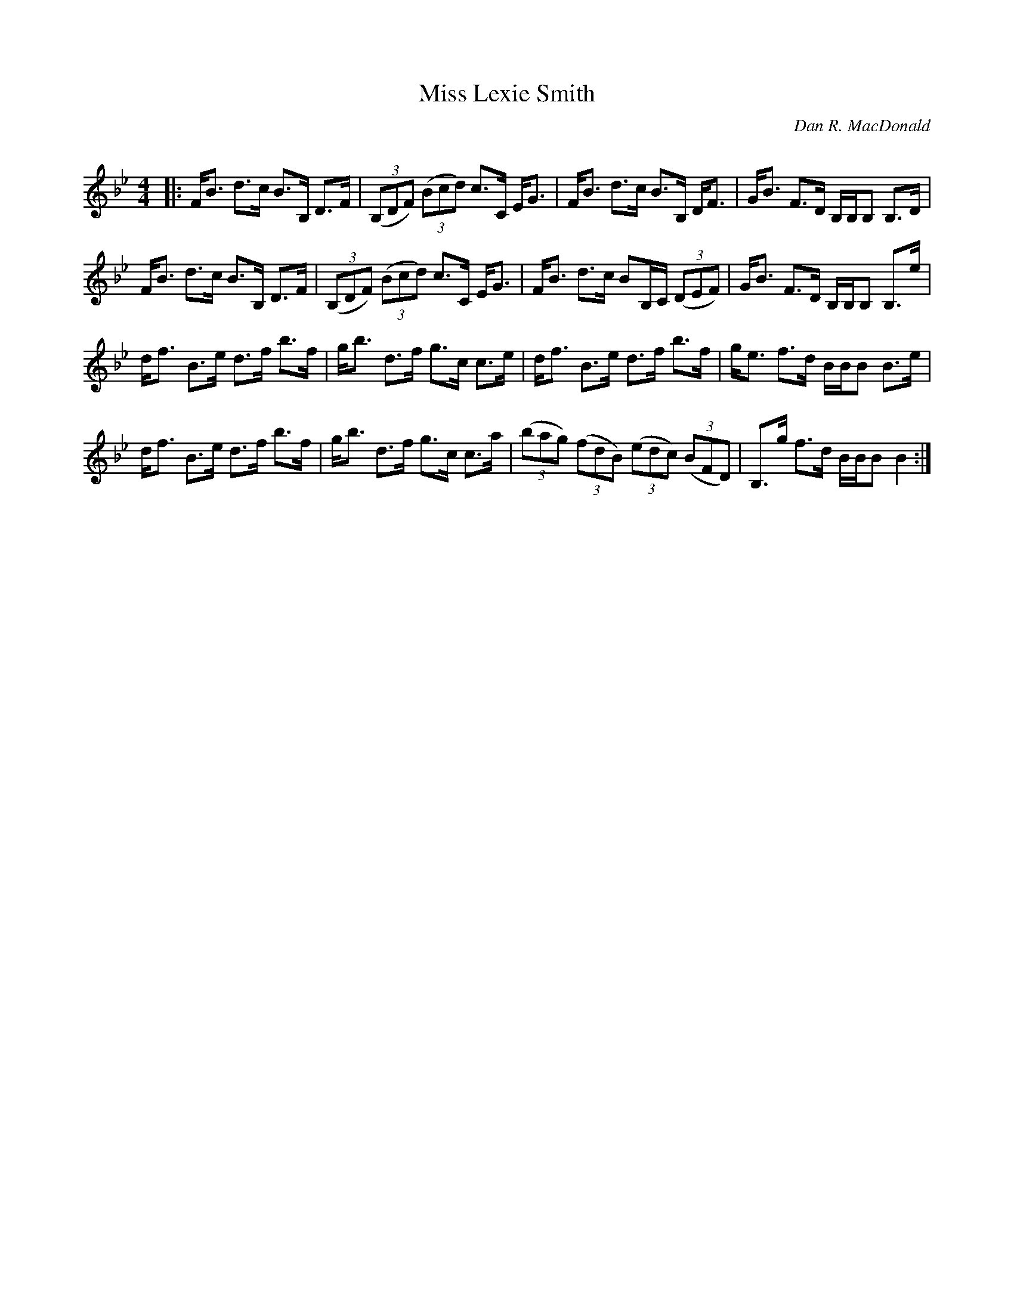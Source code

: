 X:1
T: Miss Lexie Smith
C:Dan R. MacDonald
R:Strathspey
Q: 128
K:Bb
M:4/4
L:1/16
|:FB3 d3c B3B, D3F|((3B,2D2F2) ((3B2c2d2) c3C EG3|FB3 d3c B3B, DF3|GB3 F3D B,B,B,2 B,3D|
FB3 d3c B3B, D3F|((3B,2D2F2) ((3B2c2d2) c3C EG3|FB3 d3c B2B,C ((3D2E2F2) |GB3 F3D B,B,B,2 B,3e|
df3 B3e d3f b3f|gb3 d3f g3c c3e|df3 B3e d3f b3f|ge3 f3d BBB2 B3e|
df3 B3e d3f b3f|gb3 d3f g3c c3a|((3b2a2g2) ((3f2d2B2) ((3e2d2c2) ((3B2F2D2) |B,3g f3d BBB2 B4:|
